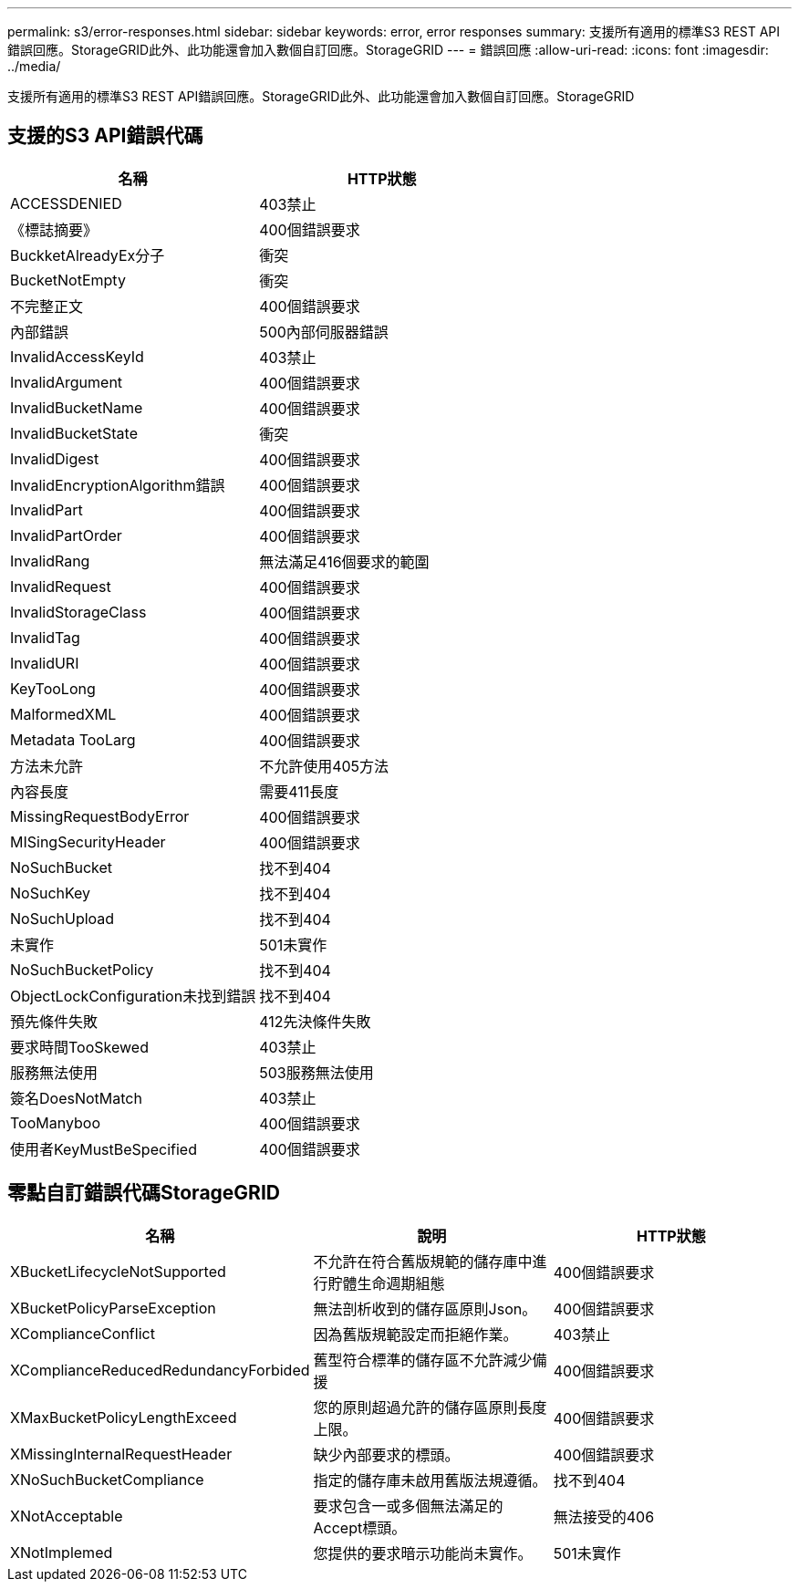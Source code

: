 ---
permalink: s3/error-responses.html 
sidebar: sidebar 
keywords: error, error responses 
summary: 支援所有適用的標準S3 REST API錯誤回應。StorageGRID此外、此功能還會加入數個自訂回應。StorageGRID 
---
= 錯誤回應
:allow-uri-read: 
:icons: font
:imagesdir: ../media/


[role="lead"]
支援所有適用的標準S3 REST API錯誤回應。StorageGRID此外、此功能還會加入數個自訂回應。StorageGRID



== 支援的S3 API錯誤代碼

|===
| 名稱 | HTTP狀態 


 a| 
ACCESSDENIED
 a| 
403禁止



 a| 
《標誌摘要》
 a| 
400個錯誤要求



 a| 
BuckketAlreadyEx分子
 a| 
衝突



 a| 
BucketNotEmpty
 a| 
衝突



 a| 
不完整正文
 a| 
400個錯誤要求



 a| 
內部錯誤
 a| 
500內部伺服器錯誤



 a| 
InvalidAccessKeyId
 a| 
403禁止



 a| 
InvalidArgument
 a| 
400個錯誤要求



 a| 
InvalidBucketName
 a| 
400個錯誤要求



 a| 
InvalidBucketState
 a| 
衝突



 a| 
InvalidDigest
 a| 
400個錯誤要求



 a| 
InvalidEncryptionAlgorithm錯誤
 a| 
400個錯誤要求



 a| 
InvalidPart
 a| 
400個錯誤要求



 a| 
InvalidPartOrder
 a| 
400個錯誤要求



 a| 
InvalidRang
 a| 
無法滿足416個要求的範圍



 a| 
InvalidRequest
 a| 
400個錯誤要求



 a| 
InvalidStorageClass
 a| 
400個錯誤要求



 a| 
InvalidTag
 a| 
400個錯誤要求



 a| 
InvalidURI
 a| 
400個錯誤要求



 a| 
KeyTooLong
 a| 
400個錯誤要求



 a| 
MalformedXML
 a| 
400個錯誤要求



 a| 
Metadata TooLarg
 a| 
400個錯誤要求



 a| 
方法未允許
 a| 
不允許使用405方法



 a| 
內容長度
 a| 
需要411長度



 a| 
MissingRequestBodyError
 a| 
400個錯誤要求



 a| 
MISingSecurityHeader
 a| 
400個錯誤要求



 a| 
NoSuchBucket
 a| 
找不到404



 a| 
NoSuchKey
 a| 
找不到404



 a| 
NoSuchUpload
 a| 
找不到404



 a| 
未實作
 a| 
501未實作



 a| 
NoSuchBucketPolicy
 a| 
找不到404



 a| 
ObjectLockConfiguration未找到錯誤
 a| 
找不到404



 a| 
預先條件失敗
 a| 
412先決條件失敗



 a| 
要求時間TooSkewed
 a| 
403禁止



 a| 
服務無法使用
 a| 
503服務無法使用



 a| 
簽名DoesNotMatch
 a| 
403禁止



 a| 
TooManyboo
 a| 
400個錯誤要求



 a| 
使用者KeyMustBeSpecified
 a| 
400個錯誤要求

|===


== 零點自訂錯誤代碼StorageGRID

|===
| 名稱 | 說明 | HTTP狀態 


 a| 
XBucketLifecycleNotSupported
 a| 
不允許在符合舊版規範的儲存庫中進行貯體生命週期組態
 a| 
400個錯誤要求



 a| 
XBucketPolicyParseException
 a| 
無法剖析收到的儲存區原則Json。
 a| 
400個錯誤要求



 a| 
XComplianceConflict
 a| 
因為舊版規範設定而拒絕作業。
 a| 
403禁止



 a| 
XComplianceReducedRedundancyForbided
 a| 
舊型符合標準的儲存區不允許減少備援
 a| 
400個錯誤要求



 a| 
XMaxBucketPolicyLengthExceed
 a| 
您的原則超過允許的儲存區原則長度上限。
 a| 
400個錯誤要求



 a| 
XMissingInternalRequestHeader
 a| 
缺少內部要求的標頭。
 a| 
400個錯誤要求



 a| 
XNoSuchBucketCompliance
 a| 
指定的儲存庫未啟用舊版法規遵循。
 a| 
找不到404



 a| 
XNotAcceptable
 a| 
要求包含一或多個無法滿足的Accept標頭。
 a| 
無法接受的406



 a| 
XNotImplemed
 a| 
您提供的要求暗示功能尚未實作。
 a| 
501未實作

|===